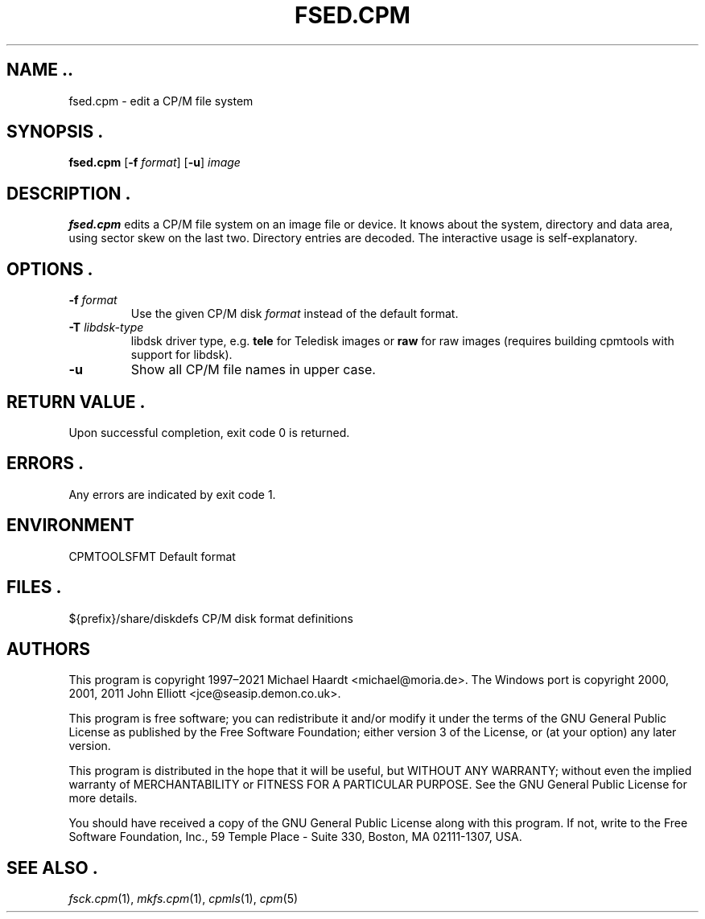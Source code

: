 .TH FSED.CPM 1 "November 2, 2022 (20250125 horo)" "CP/M tools" "User commands"
.SH NAME ..\"{{{roff}}}\"{{{
fsed.cpm \- edit a CP/M file system
.\"}}}
.SH SYNOPSIS .\"{{{
.ad l
.B fsed.cpm
.RB [ \-f
.IR format ]
.RB [ \-u ]
.I image
.ad b
.\"}}}
.SH DESCRIPTION .\"{{{
\fBfsed.cpm\fP edits a CP/M file system on an image file or device.
It knows about the system, directory and data area, using sector skew on
the last two.  Directory entries are decoded.  The interactive usage is
self-explanatory.
.\"}}}
.SH OPTIONS .\"{{{
.IP "\fB\-f\fP \fIformat\fP"
Use the given CP/M disk \fIformat\fP instead of the default format.
.IP "\fB\-T\fP \fIlibdsk-type\fP"
libdsk driver type, e.g. \fBtele\fP for Teledisk images or \fBraw\fP for raw images 
(requires building cpmtools with support for libdsk).
.IP "\fB\-u\fP"
Show all CP/M file names in upper case.
.\"}}}
.SH "RETURN VALUE" .\"{{{
Upon successful completion, exit code 0 is returned.
.\"}}}
.SH ERRORS .\"{{{
Any errors are indicated by exit code 1.
.\"}}}
.SH ENVIRONMENT \"{{{
CPMTOOLSFMT     Default format
.\"}}}
.SH FILES .\"{{{
${prefix}/share/diskdefs	CP/M disk format definitions
.\"}}}
.SH AUTHORS \"{{{
This program is copyright 1997\(en2021 Michael Haardt
<michael@moria.de>.  The Windows port is copyright 2000, 2001, 2011 John Elliott
<jce@seasip.demon.co.uk>.
.PP
This program is free software; you can redistribute it and/or modify
it under the terms of the GNU General Public License as published by
the Free Software Foundation; either version 3 of the License, or
(at your option) any later version.
.PP
This program is distributed in the hope that it will be useful,
but WITHOUT ANY WARRANTY; without even the implied warranty of
MERCHANTABILITY or FITNESS FOR A PARTICULAR PURPOSE.  See the
GNU General Public License for more details.
.PP
You should have received a copy of the GNU General Public License along
with this program.  If not, write to the Free Software Foundation, Inc.,
59 Temple Place - Suite 330, Boston, MA 02111-1307, USA.
.\"}}}
.SH "SEE ALSO" .\"{{{
.IR fsck.cpm (1),
.IR mkfs.cpm (1),
.IR cpmls (1),
.IR cpm (5)
.\"}}}
